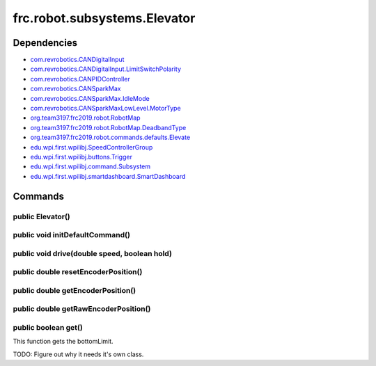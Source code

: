 ==============================
frc.robot.subsystems.Elevator
==============================

------------
Dependencies
------------
- `com.revrobotics.CANDigitalInput <http://www.revrobotics.com/content/sw/max/sw-docs/java/com/revrobotics/CANDigitalInput.html>`_
- `com.revrobotics.CANDigitalInput.LimitSwitchPolarity <http://www.revrobotics.com/content/sw/max/sw-docs/java/com/revrobotics/CANDigitalInput.LimitSwitchPolarity.html>`_
- `com.revrobotics.CANPIDController <http://www.revrobotics.com/content/sw/max/sw-docs/java/com/revrobotics/CANPIDController.html>`_
- `com.revrobotics.CANSparkMax <http://www.revrobotics.com/content/sw/max/sw-docs/java/com/revrobotics/CANSparkMax.html>`_
- `com.revrobotics.CANSparkMax.IdleMode <http://www.revrobotics.com/content/sw/max/sw-docs/java/com/revrobotics/CANSparkMax.IdleMode.html>`_
- `com.revrobotics.CANSparkMaxLowLevel.MotorType <http://www.revrobotics.com/content/sw/max/sw-docs/java/com/revrobotics/CANSparkMaxLowLevel.MotorType.html>`_
- `org.team3197.frc2019.robot.RobotMap <https://2019-documentation.readthedocs.io/en/latest/Class%20Documentation/RobotMap.html>`_
- `org.team3197.frc2019.robot.RobotMap.DeadbandType <https://2019-documentation.readthedocs.io/en/latest/Class%20Documentation/RobotMap.html#public-static-enum-deadbandtype>`_
- `org.team3197.frc2019.robot.commands.defaults.Elevate <https://2019-frc.readthedocs.io/en/documentation/Class%20Documentation/Commands/defaults/Elevate.html>`_
- `edu.wpi.first.wpilibj.SpeedControllerGroup <http://first.wpi.edu/FRC/roborio/release/docs/java/edu/wpi/first/wpilibj/SpeedControllerGroup.html>`_
- `edu.wpi.first.wpilibj.buttons.Trigger <http://first.wpi.edu/FRC/roborio/release/docs/java/edu/wpi/first/wpilibj/buttons/Trigger.html>`_
- `edu.wpi.first.wpilibj.command.Subsystem <http://first.wpi.edu/FRC/roborio/release/docs/java/edu/wpi/first/wpilibj/command/Subsystem.html>`_
- `edu.wpi.first.wpilibj.smartdashboard.SmartDashboard <http://first.wpi.edu/FRC/roborio/release/docs/java/edu/wpi/first/wpilibj/smartdashboard/SmartDashboard.html>`_

--------
Commands
--------

~~~~~~~~~~~~~~~~~
public Elevator()
~~~~~~~~~~~~~~~~~

~~~~~~~~~~~~~~~~~~~~~~~~~~~~~~~~
public void initDefaultCommand()
~~~~~~~~~~~~~~~~~~~~~~~~~~~~~~~~

~~~~~~~~~~~~~~~~~~~~~~~~~~~~~~~~~~~~~~~~~~~~~
public void drive(double speed, boolean hold)
~~~~~~~~~~~~~~~~~~~~~~~~~~~~~~~~~~~~~~~~~~~~~

~~~~~~~~~~~~~~~~~~~~~~~~~~~~~~~~~~~~
public double resetEncoderPosition()
~~~~~~~~~~~~~~~~~~~~~~~~~~~~~~~~~~~~

~~~~~~~~~~~~~~~~~~~~~~~~~~~~~~~~~~
public double getEncoderPosition()
~~~~~~~~~~~~~~~~~~~~~~~~~~~~~~~~~~

~~~~~~~~~~~~~~~~~~~~~~~~~~~~~~~~~~~~~
public double getRawEncoderPosition()
~~~~~~~~~~~~~~~~~~~~~~~~~~~~~~~~~~~~~

~~~~~~~~~~~~~~~~~~~~
public boolean get()
~~~~~~~~~~~~~~~~~~~~
This function gets the bottomLimit.

TODO: Figure out why it needs it's own class.
